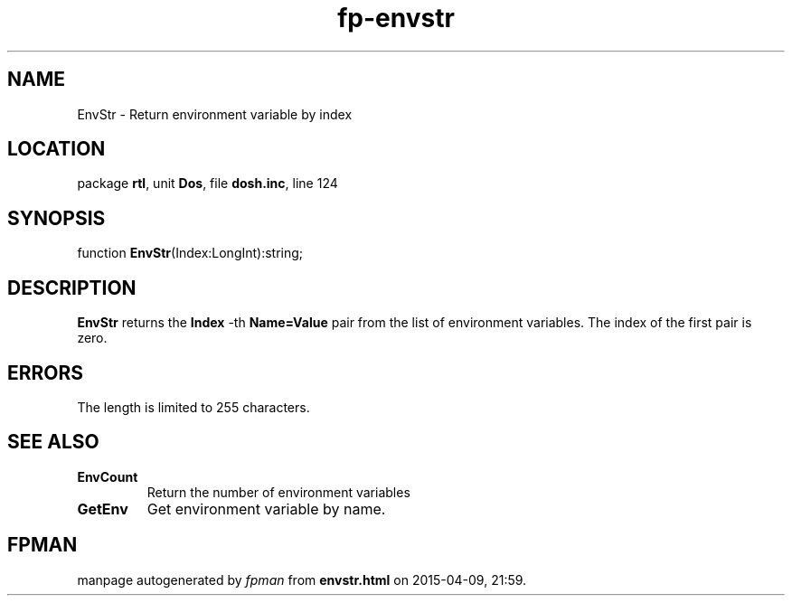 .\" file autogenerated by fpman
.TH "fp-envstr" 3 "2014-03-14" "fpman" "Free Pascal Programmer's Manual"
.SH NAME
EnvStr - Return environment variable by index
.SH LOCATION
package \fBrtl\fR, unit \fBDos\fR, file \fBdosh.inc\fR, line 124
.SH SYNOPSIS
function \fBEnvStr\fR(Index:LongInt):string;
.SH DESCRIPTION
\fBEnvStr\fR returns the \fBIndex\fR -th \fBName=Value\fR pair from the list of environment variables. The index of the first pair is zero.


.SH ERRORS
The length is limited to 255 characters.


.SH SEE ALSO
.TP
.B EnvCount
Return the number of environment variables
.TP
.B GetEnv
Get environment variable by name.

.SH FPMAN
manpage autogenerated by \fIfpman\fR from \fBenvstr.html\fR on 2015-04-09, 21:59.

